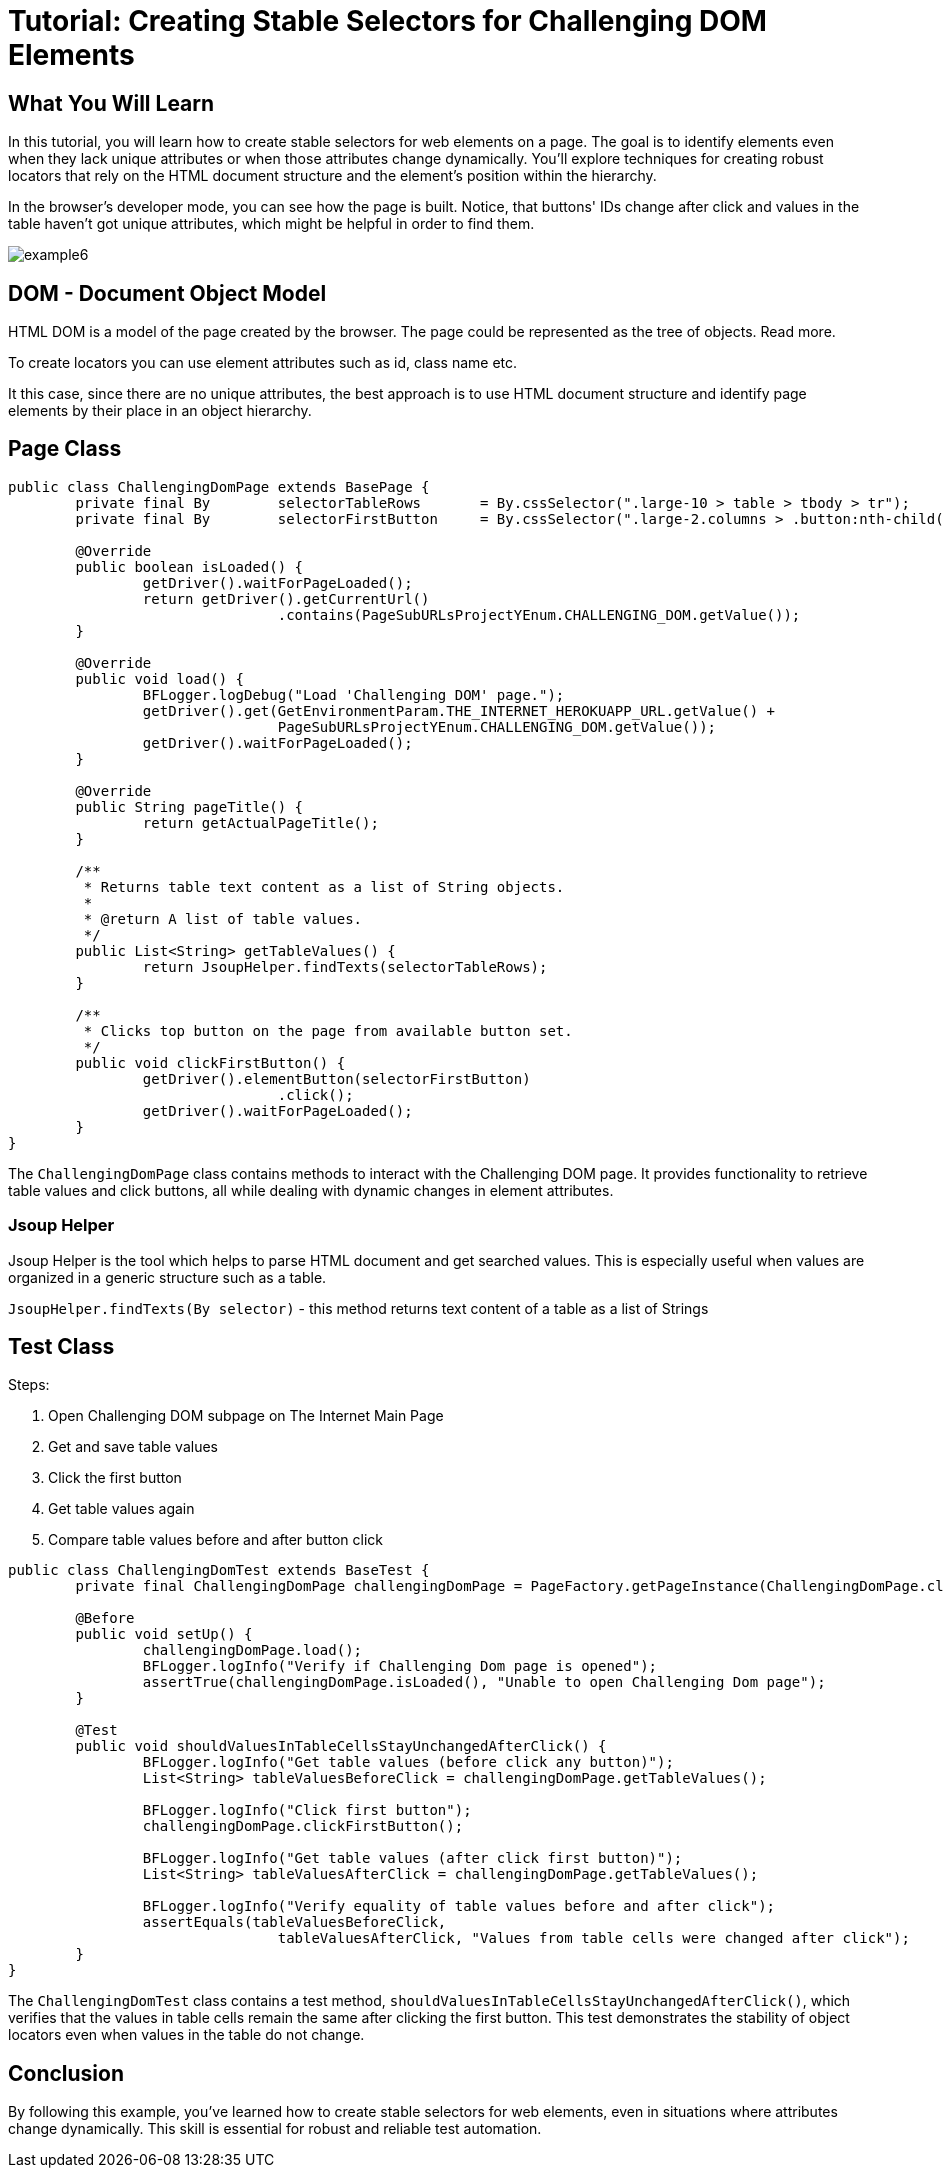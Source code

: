= Tutorial: Creating Stable Selectors for Challenging DOM Elements

== What You Will Learn

In this tutorial, you will learn how to create stable selectors for web elements on a page.
The goal is to identify elements even when they lack unique attributes or when those attributes change dynamically.
You'll explore techniques for creating robust locators that rely on the HTML document structure and the element's position within the hierarchy.

In the browser's developer mode, you can see how the page is built.
Notice, that buttons' IDs change after click and values in the table haven't got unique attributes, which might be helpful in order to find them.

image::images/example6.png[]

== DOM - Document Object Model

HTML DOM is a model of the page created by the browser.
The page could be represented as the tree of objects.
Read more.

To create locators you can use element attributes such as id, class name etc.

It this case, since there are no unique attributes, the best approach is to use HTML document structure and identify page elements by their place in an object hierarchy.

== Page Class

[source,java]
----
public class ChallengingDomPage extends BasePage {
	private final By	selectorTableRows	= By.cssSelector(".large-10 > table > tbody > tr");
	private final By	selectorFirstButton	= By.cssSelector(".large-2.columns > .button:nth-child(1)");

	@Override
	public boolean isLoaded() {
		getDriver().waitForPageLoaded();
		return getDriver().getCurrentUrl()
				.contains(PageSubURLsProjectYEnum.CHALLENGING_DOM.getValue());
	}

	@Override
	public void load() {
		BFLogger.logDebug("Load 'Challenging DOM' page.");
		getDriver().get(GetEnvironmentParam.THE_INTERNET_HEROKUAPP_URL.getValue() +
				PageSubURLsProjectYEnum.CHALLENGING_DOM.getValue());
		getDriver().waitForPageLoaded();
	}

	@Override
	public String pageTitle() {
		return getActualPageTitle();
	}

	/**
	 * Returns table text content as a list of String objects.
	 *
	 * @return A list of table values.
	 */
	public List<String> getTableValues() {
		return JsoupHelper.findTexts(selectorTableRows);
	}

	/**
	 * Clicks top button on the page from available button set.
	 */
	public void clickFirstButton() {
		getDriver().elementButton(selectorFirstButton)
				.click();
		getDriver().waitForPageLoaded();
	}
}
----

The `ChallengingDomPage` class contains methods to interact with the Challenging DOM page.
It provides functionality to retrieve table values and click buttons, all while dealing with dynamic changes in element attributes.

=== Jsoup Helper

Jsoup Helper is the tool which helps to parse HTML document and get searched values.
This is especially useful when values are organized in a generic structure such as a table.

`JsoupHelper.findTexts(By selector)` - this method returns text content of a table as a list of Strings

== Test Class

Steps:

1. Open Challenging DOM subpage on The Internet Main Page
3. Get and save table values
4. Click the first button
5. Get table values again
6. Compare table values before and after button click

[source,java]
----
public class ChallengingDomTest extends BaseTest {
	private final ChallengingDomPage challengingDomPage = PageFactory.getPageInstance(ChallengingDomPage.class);

	@Before
	public void setUp() {
		challengingDomPage.load();
		BFLogger.logInfo("Verify if Challenging Dom page is opened");
		assertTrue(challengingDomPage.isLoaded(), "Unable to open Challenging Dom page");
	}

	@Test
	public void shouldValuesInTableCellsStayUnchangedAfterClick() {
		BFLogger.logInfo("Get table values (before click any button)");
		List<String> tableValuesBeforeClick = challengingDomPage.getTableValues();

		BFLogger.logInfo("Click first button");
		challengingDomPage.clickFirstButton();

		BFLogger.logInfo("Get table values (after click first button)");
		List<String> tableValuesAfterClick = challengingDomPage.getTableValues();

		BFLogger.logInfo("Verify equality of table values before and after click");
		assertEquals(tableValuesBeforeClick,
				tableValuesAfterClick, "Values from table cells were changed after click");
	}
}
----

The `ChallengingDomTest` class contains a test method, `shouldValuesInTableCellsStayUnchangedAfterClick()`, which verifies that the values in table cells remain the same after clicking the first button.
This test demonstrates the stability of object locators even when values in the table do not change.

== Conclusion

By following this example, you've learned how to create stable selectors for web elements, even in situations where attributes change dynamically.
This skill is essential for robust and reliable test automation.